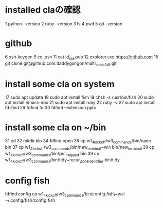 * installed claの確認
    1  python --version
    2  ruby --version
    3  ls
    4  pwd
    5  git --version
* github
    6  ssh-keygen
    9  cd .ssh
   11  cat id_rsa.pub
   12  explorer.exe https://github.com
   15  git clone git@github.com:daddygongon/multi_scale_24f.git
* install some cla on system
   17  sudo apt update
   18  sudo apt install fish
   19  chsh -s /usr/bin/fish
   20  sudo apt install emacs-nox
   21  sudo apt install ruby
   22  ruby -v
   27  sudo apt install fd-find
   29  fdfind fd
   30  fdfind --extension pptx
* install some cla on ~/bin
   31  cd 
   32  mkdir bin
   34  fdfind open
   36  cp w1_4_kick_off/w3_commands/bin/open bin
   37  cp w1_4_kick_off/w3_commands/bin/new_terminal~win bin/new_terminal
   38  cp w1_4_kick_off/w3_commands/bin/pull_request bin
   39  cp w1_4_kick_off/w3_commands/bin/tidy~recur_Zone_Identifier bin/tidy

* config fish
  fdfind config
  cp w1_4_kick_off/w3_commands/bin/config.fish\~wsl ~/.config/fish/config.fish


